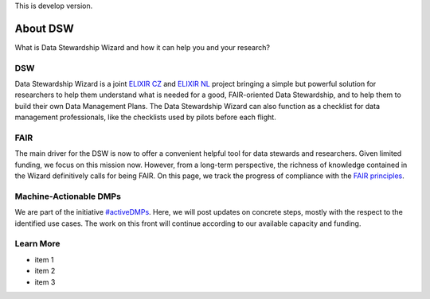 This is develop version.

About DSW
=========

What is Data Stewardship Wizard and how it can help you and your research?

DSW
--------

Data Stewardship Wizard is a joint `ELIXIR CZ <https://www.elixir-czech.cz/>`__ and `ELIXIR NL <https://www.dtls.nl/elixir-nl/>`__ project bringing a simple but powerful solution for researchers to help them understand what is needed for a good, FAIR-oriented Data Stewardship, and to help them to build their own Data Management Plans. The Data Stewardship Wizard can also function as a checklist for data management professionals, like the checklists used by pilots before each flight.

.. image:: dsw_workflow.png
   :alt: DSW Workflow
   :align: center

FAIR
--------

The main driver for the DSW is now to offer a convenient helpful tool for data stewards and researchers. Given limited funding, we focus on this mission now. However, from a long-term perspective, the richness of knowledge contained in the Wizard definitively calls for being FAIR. On this page, we track the progress of compliance with the `FAIR principles <https://www.go-fair.org/fair-principles/>`__.

Machine-Actionable DMPs
--------

We are part of the initiative  `#activeDMPs <https://activedmps.org/>`__. Here, we will post updates on concrete steps, mostly with the respect to the identified use cases. The work on this front will continue according to our available capacity and funding.

Learn More
--------

- item 1
- item 2
- item 3